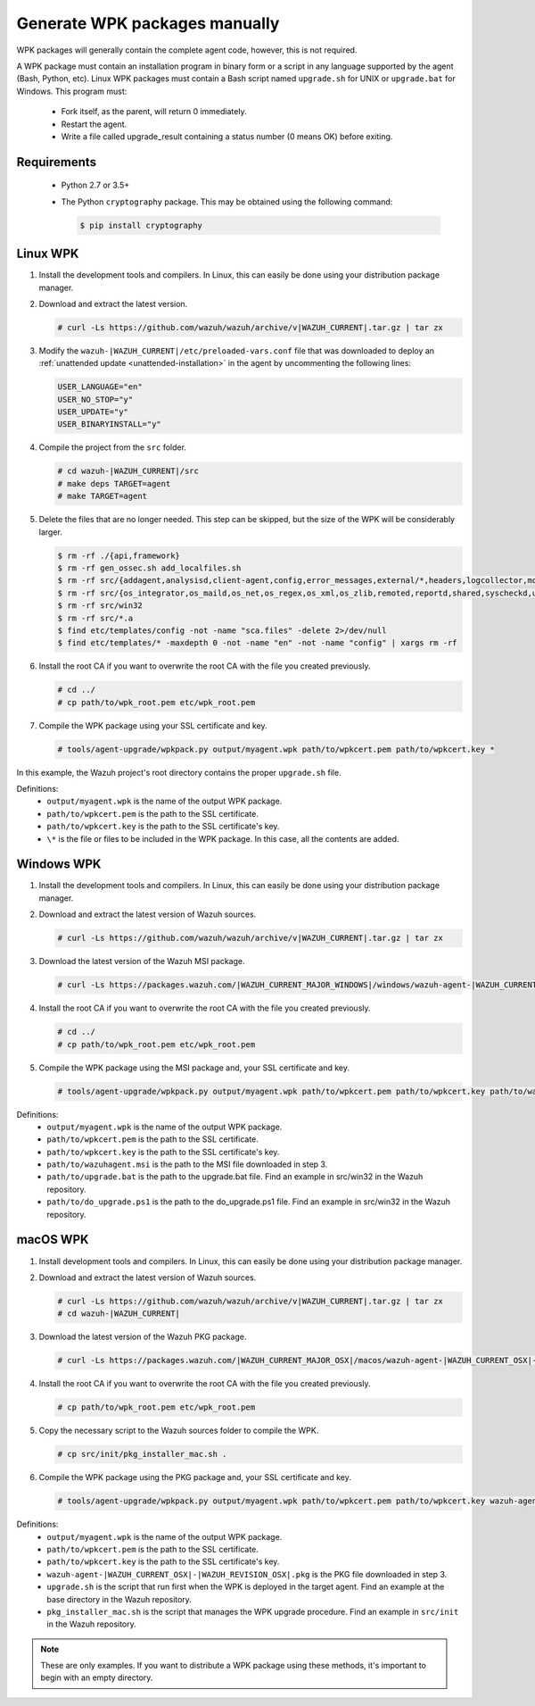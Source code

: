 .. Copyright (C) 2015, Wazuh, Inc.

.. _create-custom-wpk-manually:

Generate WPK packages manually
==============================

WPK packages will generally contain the complete agent code, however, this is not required.

A WPK package must contain an installation program in binary form or a script in any language supported by the agent (Bash, Python, etc). Linux WPK packages must contain a Bash script named ``upgrade.sh`` for UNIX or ``upgrade.bat`` for Windows. This program must:

 * Fork itself, as the parent, will return 0 immediately.
 * Restart the agent.
 * Write a file called upgrade_result containing a status number (0 means OK) before exiting.

Requirements
^^^^^^^^^^^^

 * Python 2.7 or 3.5+
 * The Python ``cryptography`` package. This may be obtained using the following command:

   .. code-block:: console

     $ pip install cryptography

Linux WPK
^^^^^^^^^

#. Install the development tools and compilers. In Linux, this can easily be done using your distribution package manager.

   .. tabs::

      .. group-tab:: Yum

         .. code-block:: console

            # yum install make gcc policycoreutils-python automake autoconf libtool unzip

      .. group-tab:: APT

         .. code-block:: console

            # apt-get install make gcc libc6-dev curl policycoreutils automake autoconf libtool unzip


#. Download and extract the latest version.

   .. code-block:: console

     # curl -Ls https://github.com/wazuh/wazuh/archive/v|WAZUH_CURRENT|.tar.gz | tar zx

#. Modify the ``wazuh-|WAZUH_CURRENT|/etc/preloaded-vars.conf`` file that was downloaded to deploy an :ref:`unattended update <unattended-installation>` in the agent by uncommenting the following lines:

   .. code-block:: pkgconfig

     USER_LANGUAGE="en"
     USER_NO_STOP="y"
     USER_UPDATE="y"
     USER_BINARYINSTALL="y"

#. Compile the project from the ``src`` folder.

   .. code-block:: console

     # cd wazuh-|WAZUH_CURRENT|/src
     # make deps TARGET=agent
     # make TARGET=agent

#. Delete the files that are no longer needed. This step can be skipped, but the size of the WPK will be considerably larger.

   .. code-block:: console

     $ rm -rf ./{api,framework}
     $ rm -rf gen_ossec.sh add_localfiles.sh
     $ rm -rf src/{addagent,analysisd,client-agent,config,error_messages,external/*,headers,logcollector,monitord,os_auth,os_crypto,os_csyslogd,os_dbd,os_execd}
     $ rm -rf src/{os_integrator,os_maild,os_net,os_regex,os_xml,os_zlib,remoted,reportd,shared,syscheckd,unit_tests,wazuh_db}
     $ rm -rf src/win32
     $ rm -rf src/*.a
     $ find etc/templates/config -not -name "sca.files" -delete 2>/dev/null
     $ find etc/templates/* -maxdepth 0 -not -name "en" -not -name "config" | xargs rm -rf

#. Install the root CA if you want to overwrite the root CA with the file you created previously.

   .. code-block:: console

     # cd ../
     # cp path/to/wpk_root.pem etc/wpk_root.pem

#. Compile the WPK package using your SSL certificate and key.

   .. code-block:: console

     # tools/agent-upgrade/wpkpack.py output/myagent.wpk path/to/wpkcert.pem path/to/wpkcert.key *

In this example, the Wazuh project's root directory contains the proper ``upgrade.sh`` file.

Definitions:
    - ``output/myagent.wpk`` is the name of the output WPK package.
    - ``path/to/wpkcert.pem`` is the path to the SSL certificate.
    - ``path/to/wpkcert.key`` is the path to the SSL certificate's key.
    - ``\*`` is the file or files to be included in the WPK package. In this case, all the contents are added.


Windows WPK
^^^^^^^^^^^

#. Install the development tools and compilers. In Linux, this can easily be done using your distribution package manager.

   .. tabs::

      .. group-tab:: Yum

         .. code-block:: console

            # yum install make gcc policycoreutils-python automake autoconf libtool unzip

      .. group-tab:: APT

         .. code-block:: console

            # apt-get install make gcc libc6-dev curl policycoreutils automake autoconf libtool unzip


#. Download and extract the latest version of Wazuh sources.

   .. code-block:: console

     # curl -Ls https://github.com/wazuh/wazuh/archive/v|WAZUH_CURRENT|.tar.gz | tar zx

#. Download the latest version of the Wazuh MSI package.

   .. code-block:: console

     # curl -Ls https://packages.wazuh.com/|WAZUH_CURRENT_MAJOR_WINDOWS|/windows/wazuh-agent-|WAZUH_CURRENT_WINDOWS|-|WAZUH_REVISION_WINDOWS|.msi --output wazuh-agent-|WAZUH_CURRENT_WINDOWS|-|WAZUH_REVISION_WINDOWS|.msi

#. Install the root CA if you want to overwrite the root CA with the file you created previously.

   .. code-block:: console

     # cd ../
     # cp path/to/wpk_root.pem etc/wpk_root.pem

#. Compile the WPK package using the MSI package and, your SSL certificate and key.

   .. code-block:: console

     # tools/agent-upgrade/wpkpack.py output/myagent.wpk path/to/wpkcert.pem path/to/wpkcert.key path/to/wazuhagent.msi path/to/upgrade.bat path/to/do_upgrade.ps1

Definitions:
    - ``output/myagent.wpk`` is the name of the output WPK package.
    - ``path/to/wpkcert.pem`` is the path to the SSL certificate.
    - ``path/to/wpkcert.key`` is the path to the SSL certificate's key.
    - ``path/to/wazuhagent.msi`` is the path to the MSI file downloaded in step 3.
    - ``path/to/upgrade.bat`` is the path to the upgrade.bat file. Find an example in src/win32 in the Wazuh repository.
    - ``path/to/do_upgrade.ps1`` is the path to the do_upgrade.ps1 file. Find an example in src/win32 in the Wazuh repository.


macOS WPK
^^^^^^^^^

#. Install development tools and compilers. In Linux, this can easily be done using your distribution package manager.

   .. tabs::

      .. group-tab:: Yum

         .. code-block:: console

            # yum install make gcc policycoreutils-python automake autoconf libtool unzip

      .. group-tab:: APT

         .. code-block:: console

            # apt-get install make gcc libc6-dev curl policycoreutils automake autoconf libtool unzip


#. Download and extract the latest version of Wazuh sources.

   .. code-block:: console

     # curl -Ls https://github.com/wazuh/wazuh/archive/v|WAZUH_CURRENT|.tar.gz | tar zx
     # cd wazuh-|WAZUH_CURRENT|

#. Download the latest version of the Wazuh PKG package.

   .. code-block:: console

     # curl -Ls https://packages.wazuh.com/|WAZUH_CURRENT_MAJOR_OSX|/macos/wazuh-agent-|WAZUH_CURRENT_OSX|-|WAZUH_REVISION_OSX|.pkg --output wazuh-agent-|WAZUH_CURRENT_OSX|-|WAZUH_REVISION_OSX|.pkg

#. Install the root CA if you want to overwrite the root CA with the file you created previously.

   .. code-block:: console

     # cp path/to/wpk_root.pem etc/wpk_root.pem

#. Copy the necessary script to the Wazuh sources folder to compile the WPK.

   .. code-block:: console

     # cp src/init/pkg_installer_mac.sh .

#. Compile the WPK package using the PKG package and, your SSL certificate and key.

   .. code-block:: console

     # tools/agent-upgrade/wpkpack.py output/myagent.wpk path/to/wpkcert.pem path/to/wpkcert.key wazuh-agent-|WAZUH_CURRENT_OSX|-|WAZUH_REVISION_OSX|.pkg upgrade.sh pkg_installer_mac.sh


Definitions:
    - ``output/myagent.wpk`` is the name of the output WPK package.
    - ``path/to/wpkcert.pem`` is the path to the SSL certificate.
    - ``path/to/wpkcert.key`` is the path to the SSL certificate's key.
    - ``wazuh-agent-|WAZUH_CURRENT_OSX|-|WAZUH_REVISION_OSX|.pkg`` is the PKG file downloaded in step 3.
    - ``upgrade.sh`` is the script that run first when the WPK is deployed in the target agent. Find an example at the base directory in the Wazuh repository.
    - ``pkg_installer_mac.sh`` is the script that manages the WPK upgrade procedure. Find an example in ``src/init`` in the Wazuh repository.

.. note::
 These are only examples. If you want to distribute a WPK package using these methods, it's important to begin with an empty directory.
